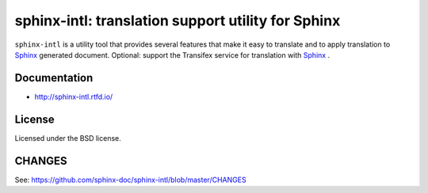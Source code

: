 ===================================================
sphinx-intl: translation support utility for Sphinx
===================================================

``sphinx-intl`` is a utility tool that provides several features that make it
easy to translate and to apply translation to Sphinx_ generated document.
Optional: support the Transifex service for translation with Sphinx_ .

.. _Sphinx: http://sphinx-doc.org

.. image:: https://img.shields.io/readthedocs/sphinx-intl/master.svg
   :alt: Read the Docs (master)
   :target: http://sphinx-intl.rtfd.io/

.. image:: https://img.shields.io/pypi/v/sphinx-intl.svg
   :alt: PyPI
   :target: http://pypi.org/p/sphinx-intl

.. image:: https://img.shields.io/pypi/pyversions/sphinx-intl.svg
   :alt: PyPI - Python Version

.. image:: https://img.shields.io/github/license/sphinx-doc/sphinx-intl.svg
   :alt: License
   :target: https://github.com/sphinx-doc/sphinx-intl/blob/master/LICENSE

.. image:: https://img.shields.io/travis/sphinx-doc/sphinx-intl/master.svg
   :alt: Travis (.org) branch
   :target: https://travis-ci.org/sphinx-doc/sphinx-intl

.. image:: https://img.shields.io/github/stars/sphinx-doc/sphinx-intl.svg?style=social&label=Stars
   :alt: GitHub stars
   :target: https://github.com/sphinx-doc/sphinx-intl

Documentation
=============

- http://sphinx-intl.rtfd.io/


License
=======
Licensed under the BSD license.


CHANGES
=======

See: https://github.com/sphinx-doc/sphinx-intl/blob/master/CHANGES
